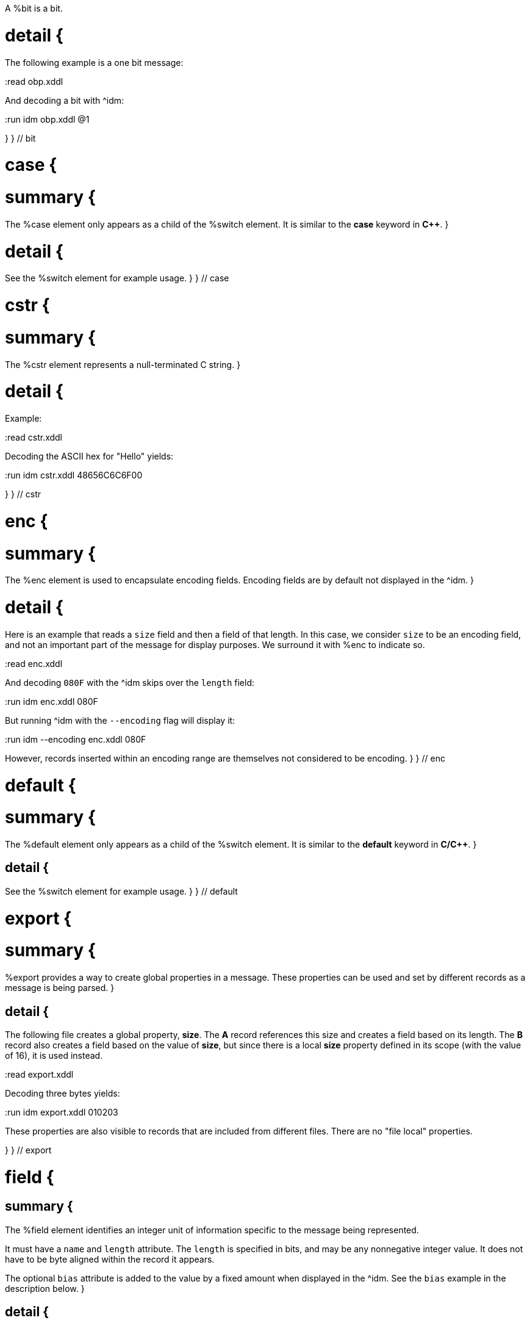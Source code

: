 // tag::bit_summary[]
A %bit is a bit.
// end::bit_summary[]


# detail {
The following example is a one bit message:

:read obp.xddl

And decoding a bit with ^idm:

:run idm obp.xddl @1

}
} // bit


# case {

# summary {
The %case element only appears as a child of the %switch element.  It is similar to the *case* keyword in 
*C++*.
}

# detail {
See the %switch element for example usage.
}
} // case

# cstr {

# summary {
The %cstr element represents a null-terminated C string.
}

# detail {

Example:

:read cstr.xddl

Decoding the ASCII hex for "Hello" yields:

:run idm cstr.xddl 48656C6C6F00

}
} // cstr

# enc {

# summary {
The %enc element is used to encapsulate encoding fields. Encoding fields are by default not displayed in the ^idm. 
}

# detail {

Here is an example that reads a `size` field and then a field of that length.  
In this case, we consider `size` to be an encoding field, and not an important part of the message for display 
purposes.  We surround it with %enc to indicate so.

:read enc.xddl

And decoding `080F` with the ^idm skips over the `length` field:

:run idm enc.xddl 080F

But running ^idm with the `--encoding` flag will display it:

:run idm --encoding enc.xddl 080F

However, records inserted within an encoding range are themselves not considered to be encoding.
}
} // enc

# default {

# summary {
The %default element only appears as a child of the %switch element.  It is similar to the *default* keyword in 
*C/C++*.
}

## detail {

See the %switch element for example usage.
}
} // default

# export {

# summary {
%export provides a way to create global properties in a message.  These properties can be used and set by different 
records as a message is being parsed.  
}

## detail {

The following file creates a global property, *size*.  The *A* record references this size and creates a field
based on its length.  The *B* record also creates a field based on the value of *size*, but since there is a local
*size* property defined in its scope (with the value of 16), it is used instead.

:read export.xddl

Decoding three bytes yields:

:run idm export.xddl 010203

These properties are also visible to records that are included from different files.  There are no "file local" 
properties.

}
} // export

# field {

## summary {
The %field element identifies an integer unit of information specific to the message being represented.  

It must have a `name` and `length` attribute.  The `length` is specified in bits, and may be any nonnegative integer
value.  It does not have to be byte aligned within the record it appears.

The optional `bias` attribute is added to the value by a fixed amount when displayed in the ^idm.  See the `bias`
example in the description below.
}

## detail {

This is a simple example that defines a field named "foo" and is 4 bits long.  The `name` and `length` are required
attributes, and typically they are the only ones used.  Here is an example describing a simple message consisting of one
4 bit field.

:read simple_field.xddl

Parsing the four bit message "@1111" results in:

:run idm simple_field.xddl @1111

### bias Attribute {

The optional `bias` attribute is used to offset the value of field by a
fixed amount.  Here's an example:

:read bias.xddl

Each field is just 1 bit long, but we are biasing them by varying amounts.
The bias is applied after the fields are parsed.  If we parse a message of
all zeroes, here is what we get:

:run idm bias.xddl @00000000

As you can see, the *Value* column is offset by the `bias`.  The *Hex*
column still reflects the original bit pattern.

}

### type Attribute {

The optional `type` attribute references a %type element's `id`.  See the %type element
reference for examples.

This example references a locally defined %type.

:read hello.xddl

And decoding the bits `10` yields:

:run idm hello.xddl @10

}
}
} // field

# fragment {

The %fragment element is similar to a record link, except the contents of the referenced record are inserted "inline" in
the resulting message.

## detail {

The following example parses the same record twice, once as a fragment, and then once as a record.

:read fragment.xddl

The result:

:run idm fragment.xddl 0102

Fragments are useful sometimes when many messages contain the same handfull of fields.

}

} // fragment

# if {

## summary {

The %if element provides a way to conditionally include other elements based
on an *expression*.

}

## detail {

The following example illustrates the conditional inclususion of a field:

:read if.xddl

Now we parse two messages with the above file.  The first one will
include the `More` field and the second one will not:

:run idm if.xddl 0105 00

The `expr` attribute may be any XDDL expression.  As long as it does not
evaluate to zero, the conditional elements will be included.

}

} // if

# item {

## summary {

The %item element only appears as a child of the %type element.  It is
used to specify an item of an enumerated list.


}

## detail {
The option *href* attribute can be specified and is used in conjuntion with the %jump element.

See %type for example usage.
}
} // item

# jump {
## summary {
A %jump element provides an easy way to choose a record to parse based on a value.
}
## detail {
A common pattern among parsing messages is to choose one of many records to parse based on a single field's value, a
message type, for example.  This can easy enough be done with a %switch element:

    <uint8 name="msg-id"/>
    <switch expr="msg-id">
        <case value="1">
            <record href="#A"/>
        </case>
        <case value="2">
            <record href="#B"/>
        </case>
        <case value="3">
            <record href="#C"/>
        </case>
          .
          .
          .
    </switch>

Using %jump along with %type can greatly simplify this trivial case:

    <uint8 name="msg-id" type="#msg-id"/>
    <type id="msg-type">
      <item key="1" value="A" href="#A"/>
      <item key="2" value="B" href="#B"/>
      <item key="3" value="C" href="#C"/>
         .
         .
         .
    </type>
    <jump base="msg-id"/>

The above two listings are functionally equivalent.
}
} // jump

# oob {
## summary {
%oob is used to indicate out-of-band data.  It is functionally equivalent to %enc.
}
} // oob

# pad {
## summary {

The %pad element is used to align a record to a boundary.  Typically, this
will be a byte boundary, but can be changed by using the attributes.

It's length is not determined by a fixed value or expression, rather it is
determined by the current bit number of the message or record it appears in.

}
## detail {
Without attributes specified, the %pad element will consume bits of the
record until the record is byte aligned.  For example, the %pad element in following
document will consume 3 bits in order to make the message byte aligned.

:read pad.xddl

And parsing:

:run idm pad.xddl A014

As we can see, the length of the pad is 3.

If we change the length of the *A* field to 2, we get a pad of 6.

:read pad1.xddl

:run idm pad1.xddl A014

### mod {

The *mod* attribute defaults to 8, but can be modified.  For example,
it may be desireable to pad to the nearest 2-byte boundary, in which case
we would specify a *mod* of 16.  

}

}
} // pad

# peek {
## summary {
The %peek element provides access to data ahead in the message.  This 
information can then be referenced in expressions.

}
## detail {
In some protocols a field cannot be decoded correctly until a subsequent
field is known.  The %peek element provides a solution for this situation.

:read peek.xddl

The above example illustrates a typical use of the %peek element. Notice the %peek "looks ahead" to the "protocol
discriminator" in each of the %case elements to determine what its value should be.  Then the %switch can be properly
evaluated.

}
} // peek

# prop {
## summary {
The %prop element declares and initializes a property.  Properties can
be referenced in expressions just like fields.
}

## detail {
Properties provide a way to create a data member in the current scope.
This property can later be referenced in expressions.  It is similar to a
field, but does not consume data from the message, and it can later be
changed using the %setprop element. 

Also similar to fields, a property can reference a %type using the type
attribute.  This too can later be changed with the %setprop element.
}
} // prop

# range {
## summary {
The %range element is used to specify a range of values for a %type.

}

## detail {
%range elements can exist along side %item elements. The %item values are
evaluated first, and the %range second.  This means a %range can overlap
existing items.  Using these two mechanics, we can use a %range as a
default if no items match a particular value.

The following example illustrates this.  The first part of the enumerated type lists
several colors with their RGB Hex Triplet.  The %range at the bottom will
be used if no %item matches.

:read range.xddl

Parsing a message with this file yields:

:run idm range.xddl E3263600FFFF0000FFF0FFFF66FF00ACE1AF4B5320FF9966F19CBB

See the %type element reference for more usage of types.

}
} // range

# record {

## summary {

A %record is a way to group elements together, including other records.  If given an *id*, records can then be
referenced from other places in the document, or from a different document, using URL notation.

Hence, %record can be used in two different ways:
}

# Record Definition {
## summary {
Define a %record.
}
## detail {

Example:

    <record id="ack">
        <uint8 name="sequence number"/>
        <uint8 name="error"/>
    </record>

}
} // record-definition


# Record Link {
## summary {
Link to a record defined someplace else.
}
## detail {

The record definition in the example above can be referenced with:

    <record href="#ack"/>

}
} // record-link
} // record

# repeat {
## summary {

The %repeat element repeats its child elements a certain number of times, creating a record for each iteration.  
There are three different ways to use %repeat, based on the attribute signature, described below.
}
## detail {
}
} // repeat

# Repeat Indefinitely {

## summary {

This form will repeat until all the available bits are consumed.  

}
## detail {

A common pattern for this usage is to combine it with a fixed size record, for example:

:read repeat1.xddl

Example decode:

:run idm repeat1.xddl A3FF

}
} // Repeat indefinitely

# Numbered Repeat {
## summary {
This version repeats based an *expression*.
}
## detail {
}
} // Numbered repeat

# Bound Repeat {
## summary {
This version will repeat its contents at least *min* times and no more than *max*.
}
## detail {
}
} // Numbered repeat

# script {
## summary {
The %script element contains XddlScript.  It appears as a child of the %type element and is used to specify or refine a
field's description.
}
## detail {

The language is [Lua](http://www.lua.org) based.  Documentation on Lua can be found at
[www.lua.org](http://www.lua.org).

### The description Variable {

The purpose of the %script element is to set a field's (or
property's) description.  This is done by setting a variable named
*description* to a string.  Here's a simple example that uses a %script to
treat a value as an ASCII string.

    <type id="string">
      <script>
        description = string.format("%s", ascii());
      </script>
    </type>

The *ascii()* function is an XddlScript function that interprets the current
value as an ASCII string.  

}

### XddlScript Functions {

The following table lists all the currently supported XddlScript functions
and is subject to change.  The function availability when used used by %field or %prop 
elements is also noted.  

Function              | fields | props | Description
----------------------|--------|-------|---------------------------------------------------------
ascii                 | &#10004;    |       | Return the current value as an ASCII string
ascii7                | &#10004;    |       | Return the current value as a 7 bit ASCII string
Description(name)     | &#10004;    | &#10004;   | Return the description of a previous field
EnumValue             | &#10004;    | &#10004;   | Return the &lt;enum&gt; description of the current value if it has one
Value(name)           | &#10004;    | &#10004;   | Return the value of another field
slice(offset, length) | &#10004;    |       | Slice a field into pieces, see description below
TwosComplement        | &#10004;    |       | Return the current value as a two's complement integer
search(name)          | &#10004;    | &#10004;   | Return the description of a node in the message by name

}

The *ascii()* string does not have to be null terminated.  However, if 
it is null terminated, the characters after the termination character will
be ignored.  Any non-printable characters will be printed as periods.  

The *Description()* function will return the description of a node that is in scope.
The *search()* function will do a depth-first search for a field from the 
top of the message.

The *slice()* function can take the current value and return a value of just a
bit range, a subset of the entire bitstring that makes up the value.  A
good example is taking a 32-bit IP address type and representing it in the
familiar dot notation:

:read ipscript.xddl

And parsing some data:

:run idm ipscript.xddl AF38B1E6

} // detail
} // script

# setprop {
## summary {
The %setprop element provides a way to change the value or type of a property.
}
## detail {
The *name* is the name of a property that was previously created using the %prop element.  It must exist and be in
scope.  The *type* will set a new %type reference of the property.  This must be specified even if the type hasn't
changed, otherwise the type will be removed.  The *value* is the new value of the property.
}
} // setprop

# start {
## summary {
The %start element is optional and specifies the starting record of a document.
If the %start is not specified, then parsing will begin at the beginning of the document. 
}
## detail {
A typical XDDL specification contains many records, one for each message type to be parsed.  It is convenient to 
have an explicit starting point for parsing, and that is what %start is for.  It is analogous to the *main()* function
in C/C++.
}
} // start

# switch {
## summary {
The %switch element is similar in function to the *switch* statement in
popular general purpose programming languages.  Based on the evaluation of
the *expr* attribute, a particular %case element's contents will be parsed.

}
## detail {
In order for it to be parsed, the %switch element's *expr* attribute must
evaluate to the %case element's *value* attribute.

The *value* of each %case child must be unique.

There is no need for a corresponding *break*.  Execution will only
"fall-through" if the %case being executed is empty.

If no matches are found, and a %default element exists as a child of the
%switch, then its contents will be parsed.  There can be at most one
%default child.

Otherwise, nothing will be parsed.

The following example illustrates the use of a %switch.  It describes a
message of three octets.  The first octet is used for the *expr* in the %switch
element.  The second octet is read by the corresponding %case contents, and
the final octet is read into the *check* field.

:read choice.xddl

We can parse the file with different messages to see the different paths
are followed:

Here we follow the first case:

:run idm choice.xddl 0104FF

The "fall-through" case:

:run idm choice.xddl 031AFF 041AFF

Both of the above messages follow the `value="4"` case.

And finally the %default case can be followed if we specify a *choice* that
does not match any other %case:

:run idm choice.xddl AAFEFF

}
} // switch

# type {
## summary {
The %type tag is used to specify valid values for %field elements.
It is also used to specify a field's description.
}
## detail {
The [field example](#type-Attribute) above shows a typical usage of %type.

### Anonymous Types {

Often it is easier to specify a field's valid values by placing them as children of the %field.  The following 
example illustrates this.

:read anon.xddl

And running:

:run idm anon.xddl @1 @0

Note, since an anonymous type has no *id*, it cannot be referenced from any other field.

}


}
} // type


# uint16 {
## summary {
This is equivalent to a %field with length 16.
}
}

# uint32 {
## summary {
This is equivalent to a %field with length 32.
}
}

# uint64 {
## summary {
This is equivalent to a %field with length 64.
}
}

# uint8 {
## summary {
This is equivalent to a %field with length 8.
}
}

# while {
## summary {
Repeat the contents of the %while as long as *expr* is true.
}
## detail {
}
} // while

# xddl {
## summary {
The root element.
}
} // xddl

# temp {
## summary {
}
## detail {
}
} // temp

